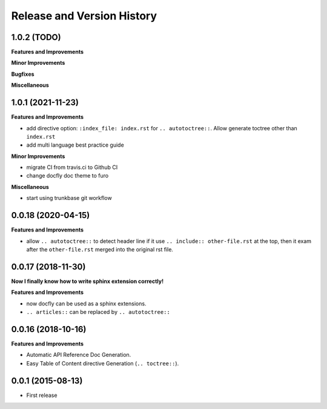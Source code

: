 .. _release_history:

Release and Version History
===========================

1.0.2 (TODO)
~~~~~~~~~~~~~~~~~~
**Features and Improvements**

**Minor Improvements**

**Bugfixes**

**Miscellaneous**


1.0.1 (2021-11-23)
~~~~~~~~~~~~~~~~~~
**Features and Improvements**

- add directive option: ``:index_file: index.rst`` for ``.. autotoctree::``. Allow generate toctree other than ``index.rst``
- add multi language best practice guide

**Minor Improvements**

- migrate CI from travis.ci to Github CI
- change docfly doc theme to furo

**Miscellaneous**

- start using trunkbase git workflow


0.0.18 (2020-04-15)
~~~~~~~~~~~~~~~~~~
**Features and Improvements**

- allow ``.. autotoctree::`` to detect header line if it use ``.. include:: other-file.rst`` at the top, then it exam after the ``other-file.rst`` merged into the original rst file.


0.0.17 (2018-11-30)
~~~~~~~~~~~~~~~~~~
**Now I finally know how to write sphinx extension correctly!**

**Features and Improvements**

- now docfly can be used as a sphinx extensions.
- ``.. articles::`` can be replaced by ``.. autotoctree::``


0.0.16 (2018-10-16)
~~~~~~~~~~~~~~~~~~~
**Features and Improvements**

- Automatic API Reference Doc Generation.
- Easy Table of Content directive Generation (``.. toctree::``).


0.0.1 (2015-08-13)
~~~~~~~~~~~~~~~~~~
- First release